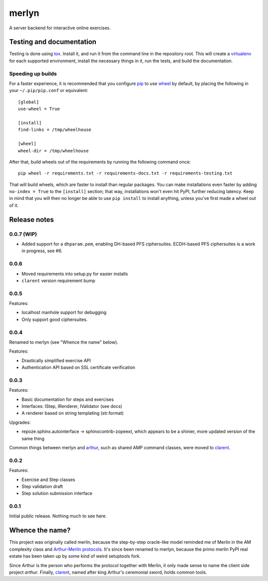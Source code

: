 ========
 merlyn
========

A server backend for interactive online exercises.

Testing and documentation
=========================

Testing is done using tox_. Install it, and run it from the command
line in the repository root. This will create a virtualenv_ for each
supported environment, install the necessary things in it, run the
tests, and build the documentation.

Speeding up builds
------------------

For a faster experience, it is recommended that you configure pip_ to
use wheel_ by default, by placing the following in your
``~/.pip/pip.conf`` or equivalent::

  [global]
  use-wheel = True

  [install]
  find-links = /tmp/wheelhouse

  [wheel]
  wheel-dir = /tmp/wheelhouse

After that, build wheels out of the requirements by running the
following command once::

  pip wheel -r requirements.txt -r requirements-docs.txt -r requirements-testing.txt

That will build wheels, which are faster to install than regular
packages. You can make installations even faster by adding ``no-index
= True`` to the ``[install]`` section; that way, installations won't
even hit PyPI, further reducing latency. Keep in mind that you will
then no longer be able to use ``pip install`` to install anything,
unless you've first made a wheel out of it.

.. _tox: https://testrun.org/tox/
.. _virtualenv: https://pypi.python.org/pypi/virtualenv/
.. _pip: http://www.pip-installer.org/en/latest/
.. _wheel: http://wheel.readthedocs.org/en/latest/

Release notes
=============

0.0.7 (WIP)
-----------

- Added support for a ``dhparam.pem``, enabling DH-based PFS
  ciphersuites. ECDH-based PFS ciphersuites is a work in progress, see
  #6.

0.0.6
-----

- Moved requirements into setup.py for easier installs
- ``clarent`` version requirement bump

0.0.5
-----

Features:

- localhost manhole support for debugging
- Only support good ciphersuites.

0.0.4
-----

Renamed to merlyn (see "Whence the name" below).

Features:

- Drastically simplified exercise API
- Authentication API based on SSL certificate verification

0.0.3
-----

Features:

- Basic documentation for steps and exercises
- Interfaces: IStep, IRenderer, IValidator (see docs)
- A renderer based on string templating (str.format)

Upgrades:

- repoze.sphinx.autointerface -> sphinxcontrib-zopeext, which appears
  to be a shinier, more updated version of the same thing

Common things between merlyn and arthur_, such as shared AMP command
classes, were moved to clarent_.

0.0.2
-----

Features:

- Exercise and Step classes
- Step validation draft
- Step solution submission interface

0.0.1
-----

Initial public release. Nothing much to see here.

Whence the name?
================

This project was originally called merlin, because the step-by-step
oracle-like model reminded me of Merlin in the AM complexity class and
`Arthur-Merlin protocols`_. It's since been renamed to merlyn, because
the primo merlin PyPI real estate has been taken up by some kind of
weird setuptools fork.

Since Arthur is the person who performs the protocol together with
Merlin, it only made sense to name the client side project `arthur`.
Finally, clarent_, named after king Arthur's ceremonial sword, holds
common tools.

.. _arthur: https://github.com/crypto101/arthur
.. _clarent: https://github.com/crypto101/clarent
.. _`Arthur-Merlin protocols`: https://en.wikipedia.org/wiki/Merlin-Arthur_protocol

